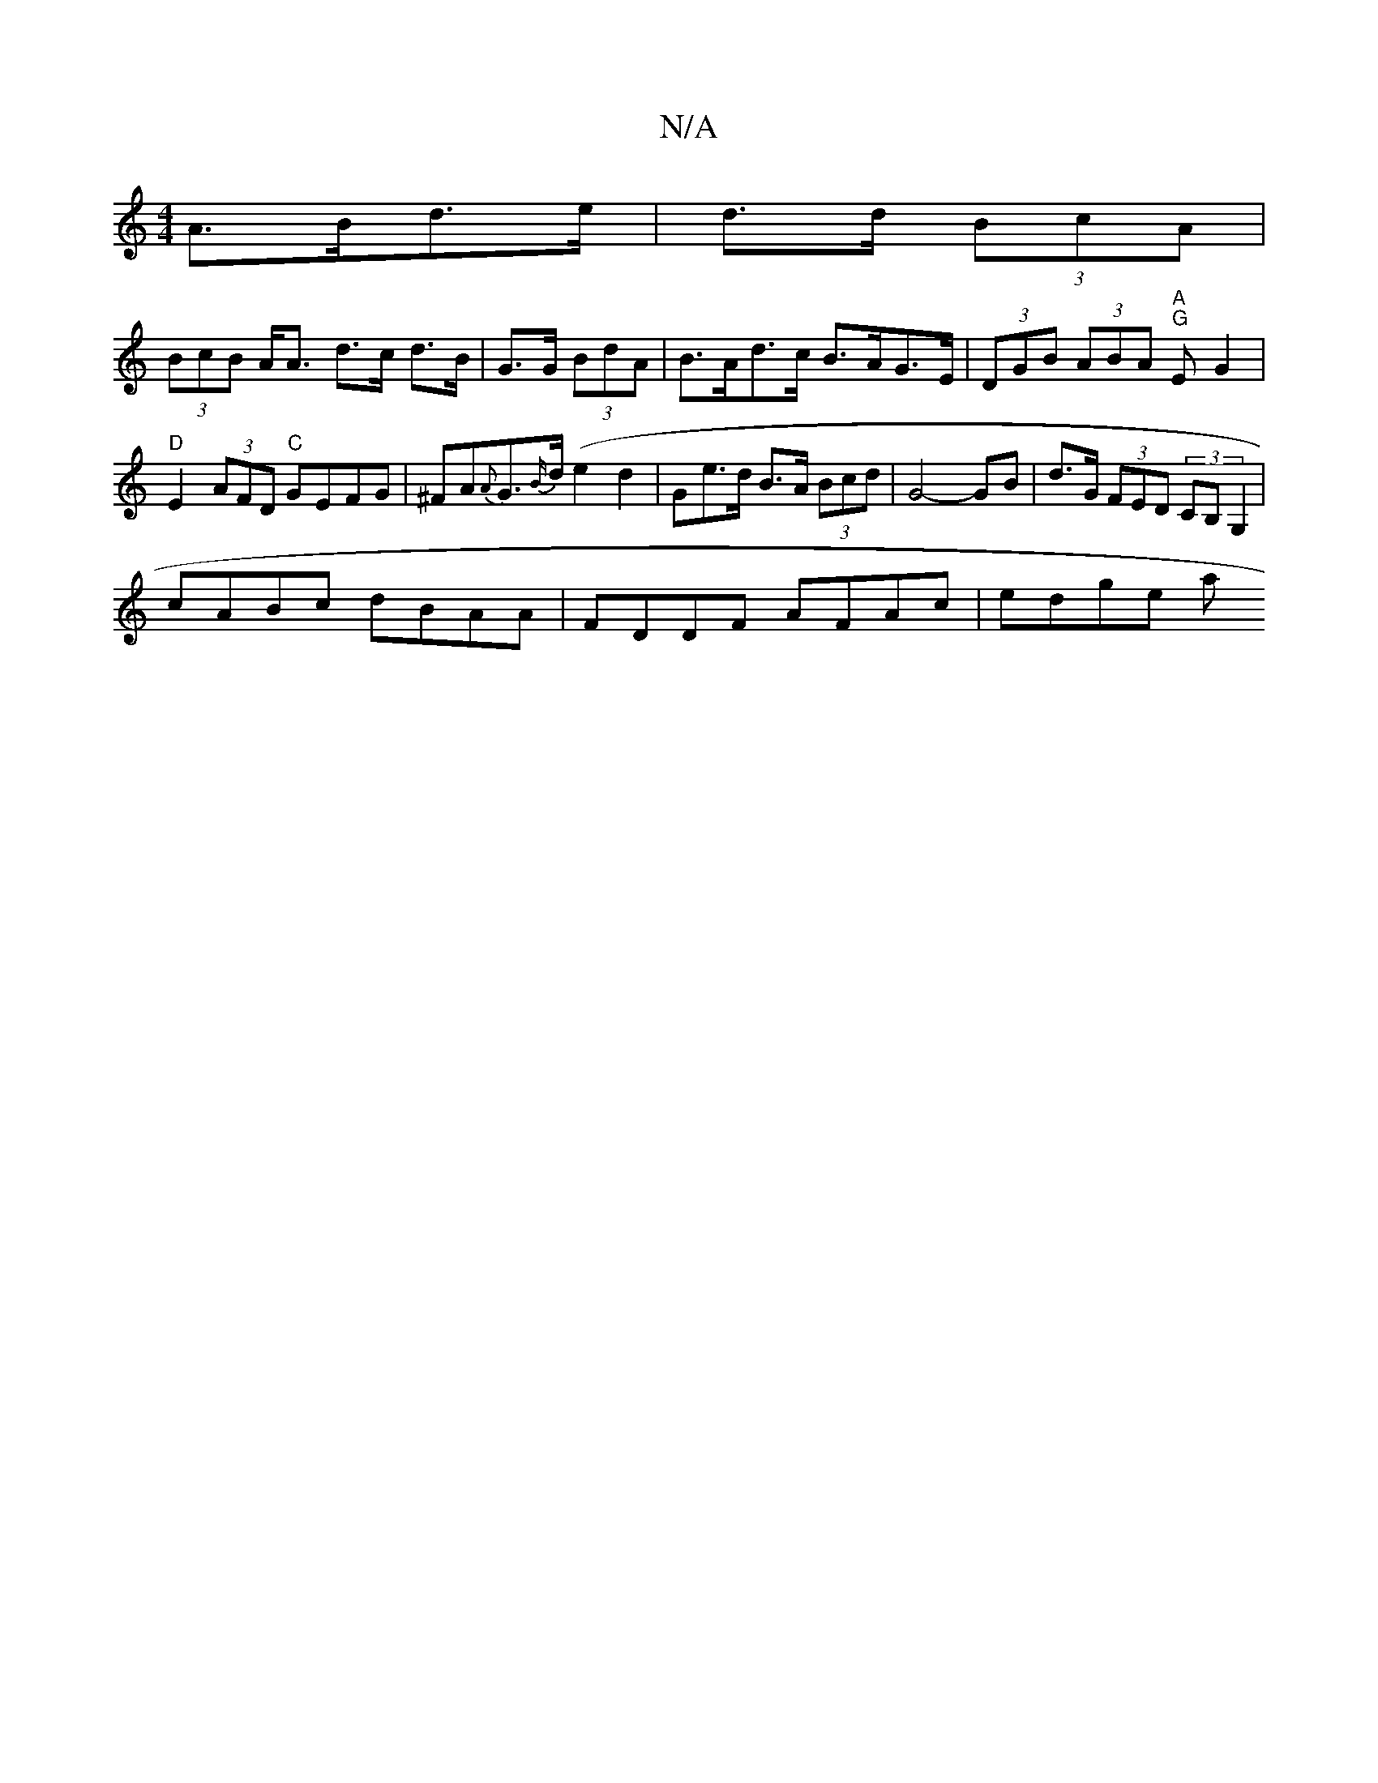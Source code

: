 X:1
T:N/A
M:4/4
R:N/A
K:Cmajor
A>Bd>e| d>d (3BcA |
(3BcB A<A d>c d>B|G>G (3BdA | B>Ad>c B>AG>E|(3DGB (3ABA "A""G"E G2 | "D"E2(3AFD "C"GEFG|^FA{A}G>{B/}d(e2 d2 |Ge>d B>A (3Bcd |G4- GB | d>G (3FED (3CB,G,2|
cABc dBAA|FDDF AFAc|edge a